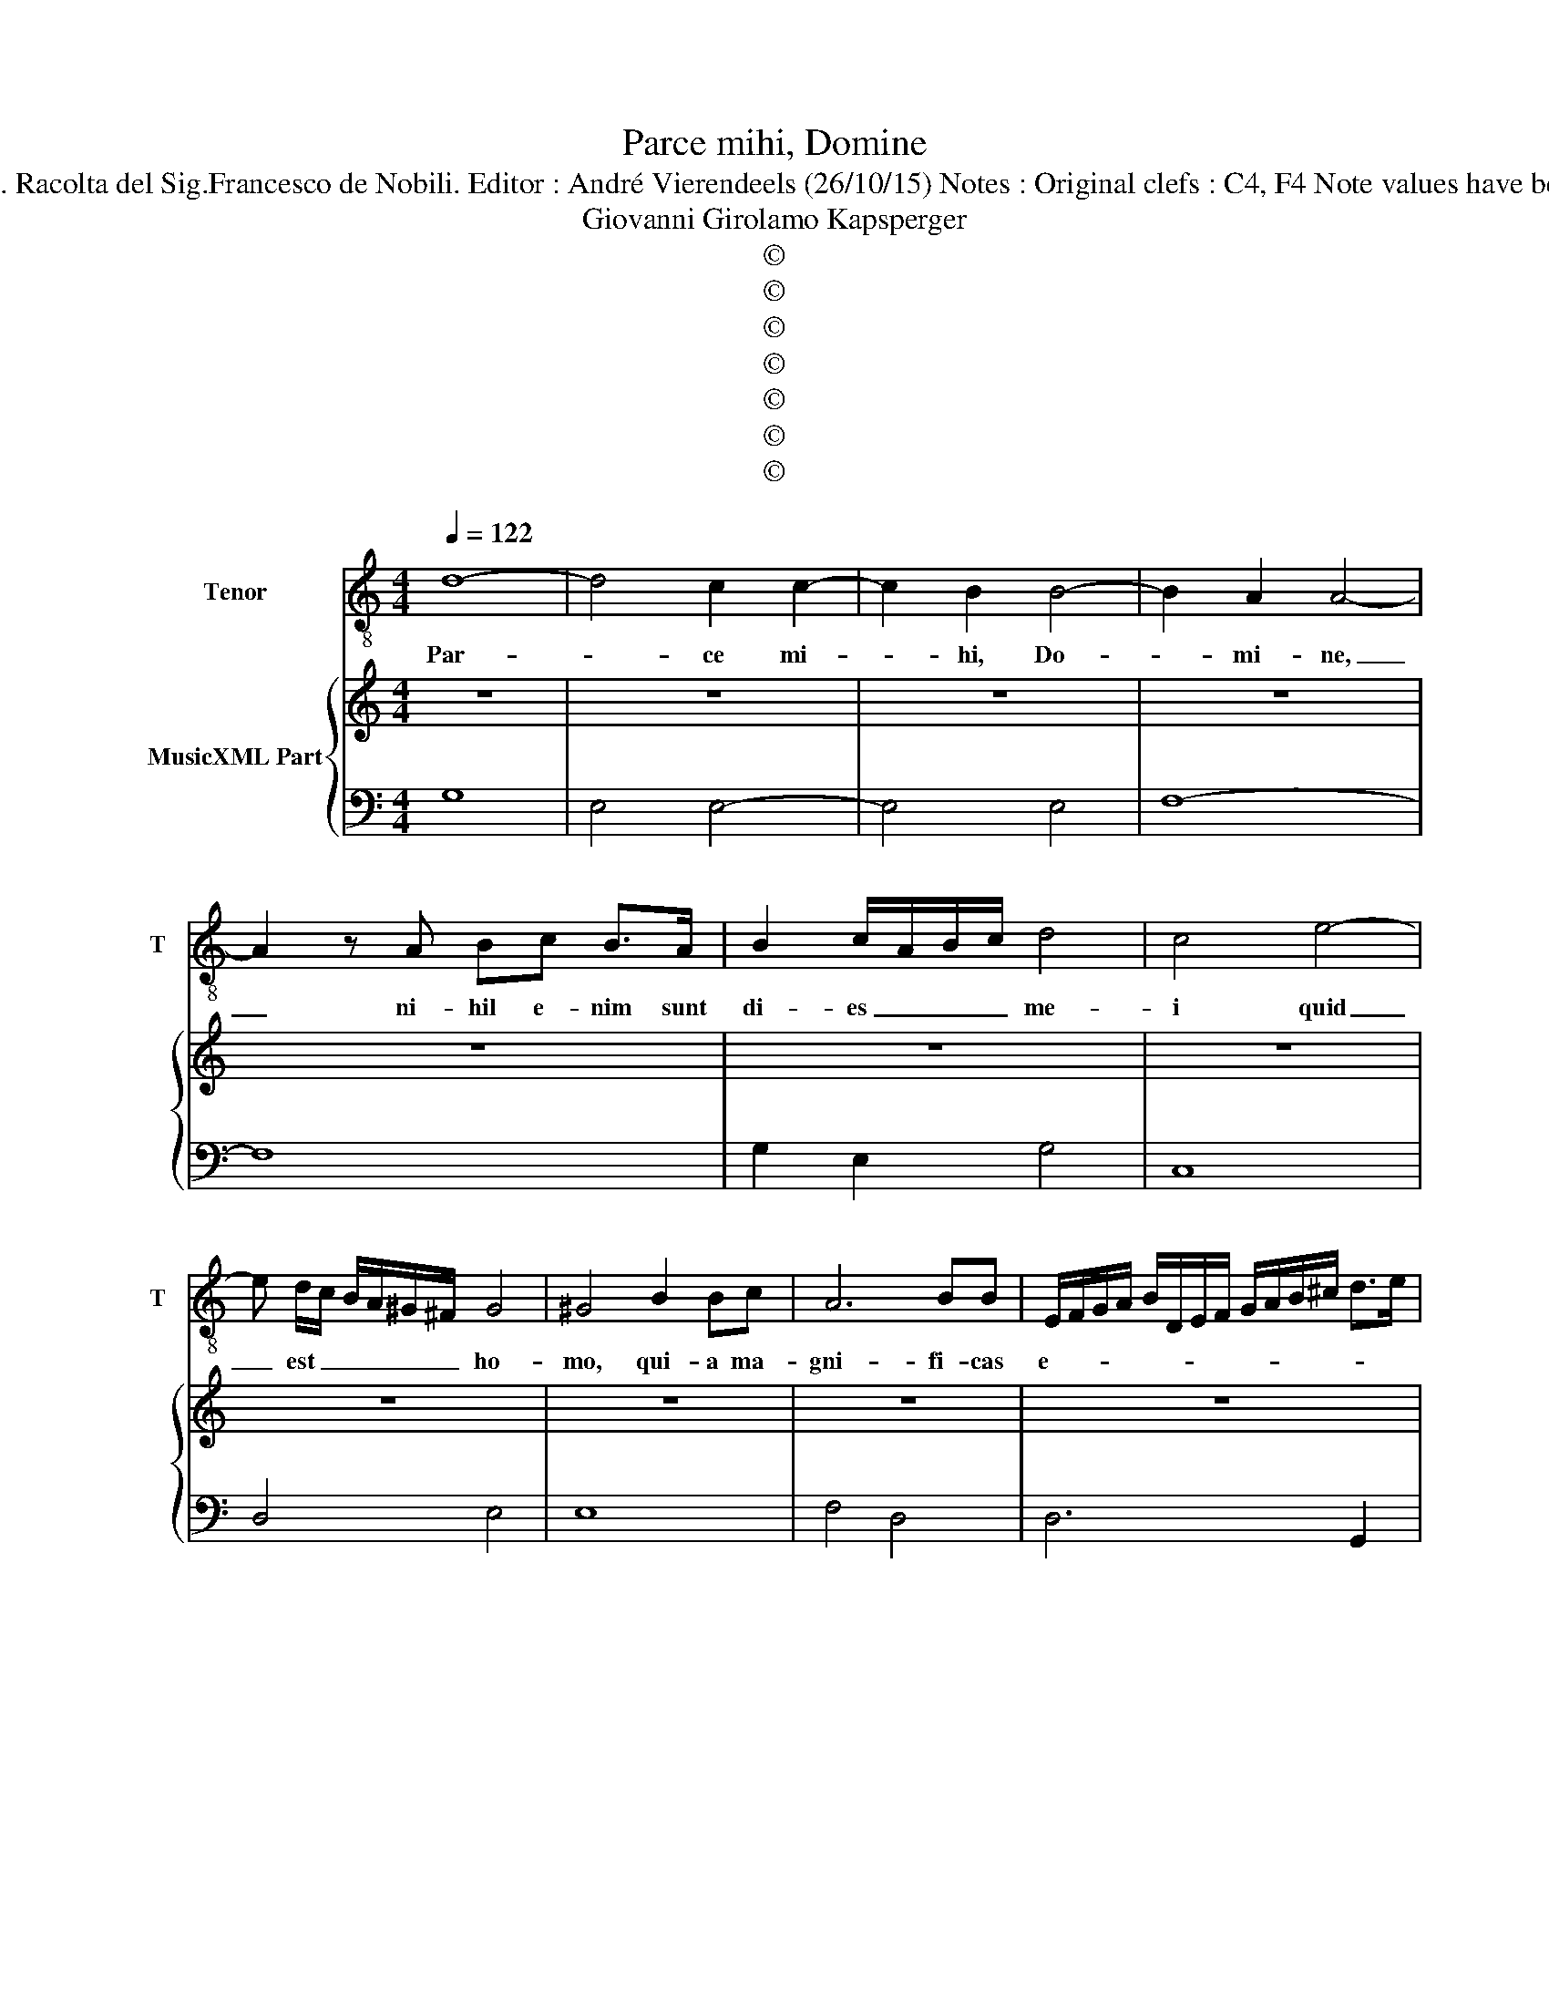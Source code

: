 X:1
T:Parce mihi, Domine 
T:Source : Libro primo di mottetti passeggiati a una voce---Roma---1612. Racolta del Sig.Francesco de Nobili. Editor : André Vierendeels (26/10/15) Notes : Original clefs : C4, F4 Note values have been halved in 3-beat measures Figures in BC are notated in original Ms
T:Giovanni Girolamo Kapsperger
T:©
T:©
T:©
T:©
T:©
T:©
T:©
Z:©
%%score 1 { 2 | 3 }
L:1/8
Q:1/4=122
M:4/4
K:C
V:1 treble-8 nm="Tenor" snm="T"
V:2 treble nm="MusicXML Part"
V:3 bass 
V:1
 d8- | d4 c2 c2- | c2 B2 B4- | B2 A2 A4- | A2 z A Bc B>A | B2 c/A/B/c/ d4 | c4 e4- | %7
w: Par-|* ce mi-|* hi, Do-|* mi- ne,|_ ni- hil e- nim sunt|di- es _ _ _ me-|i quid|
 e d/c/ B/A/^G/^F/ G4 | ^G4 B2 Bc | A6 BB | E/F/G/A/ B/D/E/F/ G/A/B/^c/ d>e | %11
w: _ est _ _ _ _ _ ho-|mo, qui- a ma-|gni- fi- cas|e- * * * * * * * * * * * * *|
 ^c/d/c/d/ c/d/c/c/4c/4 c/c/c/B/ c2 | d6 A2 | A2 B2 c4- | cBAG A4 | B4 D/E/F/G/ A/B/c/d/ | %16
w: |um? Aut|quid ap- po-|* nis er- ga e-|um cor _ _ _ _ _ _ _|
 ^G2 A4 G2 | A8 | e2 ed f4 | c3 d d3 c | c6 d2 | e3 e d4 | c/d/e/d/ c/B/A/B/ c/B/A/G/ ^F/G/A | %23
w: tu- * *|um?|Vi- si- tas e-|um di- lu- cu-|lo, et|su- bi- to|pro- * * * * * * * * * * * * * *|
 D/E/^F/G/ A/B/c/d/ B/c/d/G/ A/B/A/A/4A/4 | A/A/A/G/ ^FG A4 | G8 | d6 c2 | c4- cBcd | A4 A4 | %29
w: |* * * * * bas il-|lum.|Us- que-|quo _ non par- cis|mi- hi,|
 e6 d/c/B/A/ | B6 B2 | A6 c2 | f3 f f2 e2 | d2 c2 d4 | c6 G2 | ^G2 A4 G2 | A6 c2 | ^c2 d4 c2 | %38
w: nec di- * * *|mit- tas|me, ut|glu- ti- am sa-|li- vam me-|am? Pec-|ca- * *|vi, pec-|ca- * *|
 d6 A2 | c6 c2 | B4 d4 | A4 z D/E/ F/G/A/B/ | c4 e4- | e2 d/c/B/A/ ^G2 E/^F/G/A/ | %44
w: vi. Quid|fa- ci-|am ti-|bi, O, _ _ _ _ _|cu- stos|_ _ _ _ _ ho- * * * *|
 B/c/d/B/ c/d/e/E/ ^F/^G/A/F/ G/A/B/A/ | ^G/A/G/A/ G/A/A/4A/4A/4A/4 ^F G2 G | A8 | c6 B2 | %48
w: |* * * * * * * * * * * * mi-|num?|Qua- re|
 ^c3 c d3 d | B6 c2 | A2 AG F4 | E4 e4 | fe dc B4 | A4 B2 c2 | d6 G2 | E6 F2 | D8 | A2 Bc d4- | %58
w: po- su- i- sti|me con-|tra- ri- um ti-|bi, et|fa- * ctus _ sum|mi- hi met-|i- psi|gra- *|vis?|Cor non _ tol-|
 d2 c4 B2- | B2 A4 G2- | G F/G/ A/F/G/A/ _B/G/A/B/ A/G/F/E/4D/4 | E3 F/G/ E4- | E2 c2 c4- | %63
w: * lis pec-|* ca- tum|_ me- * * * * * * * * * * * * * *|* * * um,|_ et qua-|
 c2 B4 B2 | A4 G4 | z2 G2 A2 B2 | cGAB c4- | c2 B2 c4 | B/c/d/e/ c/d/B/c/ A/B/G/A/ B/c/A/B/ | %69
w: * re non|au- fers|in- i- qui-|ta- * * * *|* * tem|me- * * * * * * * * * * * * * * *|
 ^F/G/E/F/ D/E/F/D/ E/F/G/D/ E/F/G/A/ | B/c/4d/4 B2 c/d/ G/A/B/G/ A/B/c/B/ | A3 G A4 | %72
w: |||
 !fermata!G8 |] %73
w: am.|
V:2
 z8 | z8 | z8 | z8 | z8 | z8 | z8 | z8 | z8 | z8 | z8 | z8 | z8 | z8 | z8 | z8 | z8 | z8 | z8 | %19
 z8 | z8 | z8 | z8 | z8 | z8 | z8 | z8 | z8 | z8 | z8 | z8 | z8 | z8 | z8 | z8 | z8 | z8 | z8 | %38
 z8 | z8 | z8 | z8 | z8 | z8 | z8 | z8 | z8 | z8 | z8 | z8 | z8 | z8 | z8 | z8 | z8 | z8 | z8 | %57
 z8 | z8 | z8 | z8 | z8 | z8 | z8 | z8 | z8 | z8 | z8 | z8 | z8 | z8 | A4 G2 ^F2 | z8 |] %73
V:3
 G,8 | E,4 E,4- | E,4 E,4 | F,8- | F,8 | G,2 E,2 G,4 | C,8 | D,4 E,4 | E,8 | F,4 D,4 | D,6 G,,2 | %11
 A,,8 | D,8 | C,2 B,,2 A,,4 | F,4 A,4 | E,4 D,4 | E,8 | A,,8 | C3 B, A,4 | E,3 F, G,4 | C,6 B,,2 | %21
 C,4 B,,4 | A,,8 | B,,8 | D,8 | G,,8 | G,4 F,4- | F,4 E,4 | D,8 | A,,8 | E,8 | F,8 | F,8 | G,8 | %34
 C,8 | E,2 C,2 B,,4 | A,,4 F,4 | G,2 F,2 E,4 | D,8 | A,,8 | E,4 B,,4 | D,8 | A,,8 | E,8 | E,8- | %45
 E,8 | A,,8 | A,4 ^G,4 | A,4 ^F,4 | G,4 E,4 | F,3 E, D,4 | A,,8 | D,4 E,4 | F,4 G,2 A,2 | %54
 _B,4 G,4 | A,,8 | D,8 | D,8 | A,,4 E,4 | F,4 C,4 | D,8 | A,,8- | A,,8 | E,8 | F,4 C,4 | %65
 z2 E,2 F,2 G,2 | A,4 E,2 F,2 | G,4 C,4 | G,,8 | B,,8 | G,,8 | D,8 | !fermata!G,,8 |] %73


